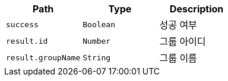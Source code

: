 |===
|Path|Type|Description

|`+success+`
|`+Boolean+`
|성공 여부

|`+result.id+`
|`+Number+`
|그룹 아이디

|`+result.groupName+`
|`+String+`
|그룹 이름

|===